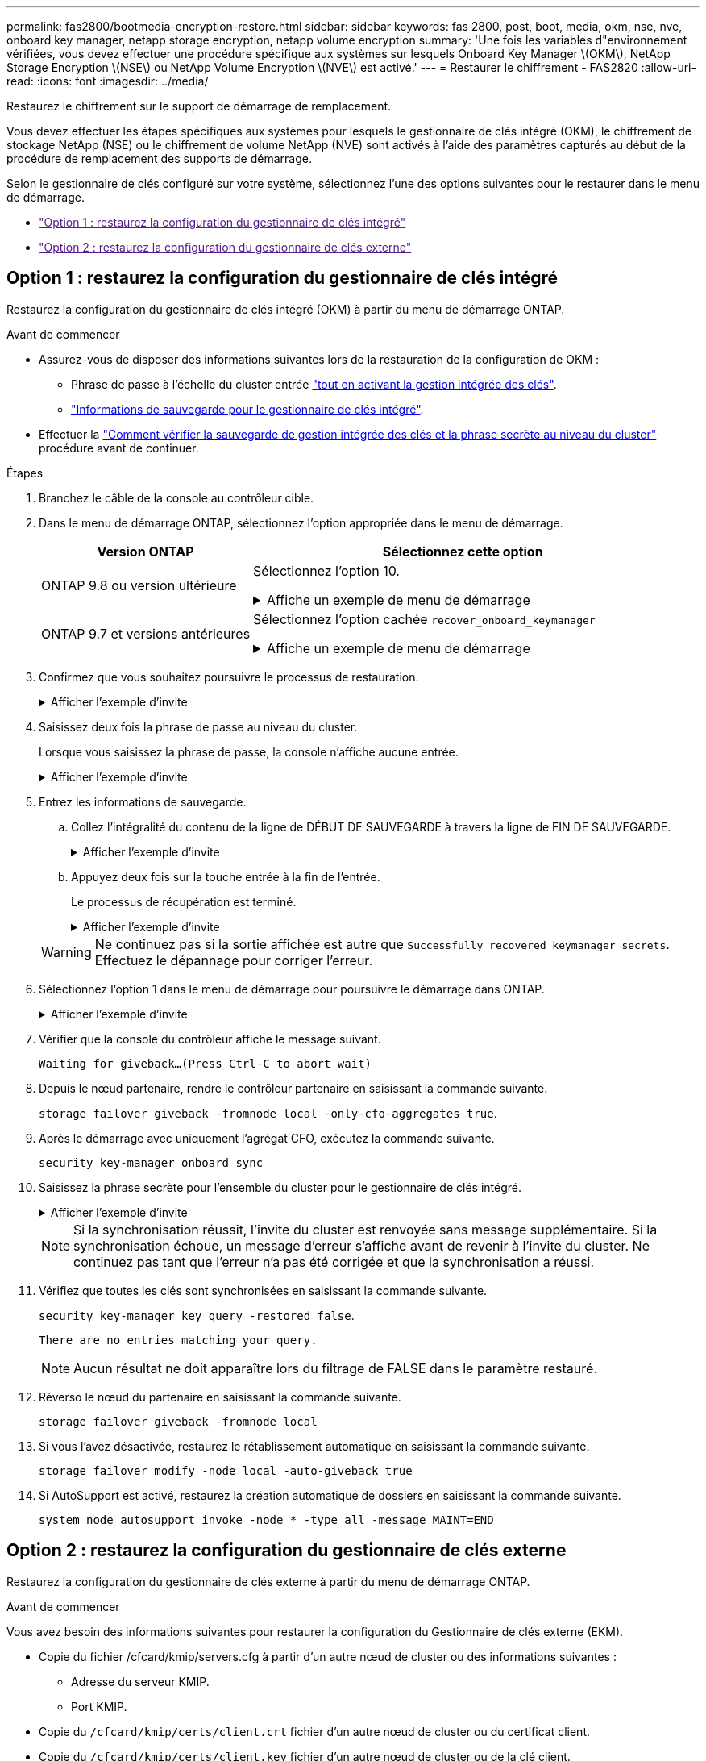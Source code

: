 ---
permalink: fas2800/bootmedia-encryption-restore.html 
sidebar: sidebar 
keywords: fas 2800, post, boot, media, okm, nse, nve, onboard key manager, netapp storage encryption, netapp volume encryption 
summary: 'Une fois les variables d"environnement vérifiées, vous devez effectuer une procédure spécifique aux systèmes sur lesquels Onboard Key Manager \(OKM\), NetApp Storage Encryption \(NSE\) ou NetApp Volume Encryption \(NVE\) est activé.' 
---
= Restaurer le chiffrement - FAS2820
:allow-uri-read: 
:icons: font
:imagesdir: ../media/


[role="lead"]
Restaurez le chiffrement sur le support de démarrage de remplacement.

Vous devez effectuer les étapes spécifiques aux systèmes pour lesquels le gestionnaire de clés intégré (OKM), le chiffrement de stockage NetApp (NSE) ou le chiffrement de volume NetApp (NVE) sont activés à l'aide des paramètres capturés au début de la procédure de remplacement des supports de démarrage.

Selon le gestionnaire de clés configuré sur votre système, sélectionnez l'une des options suivantes pour le restaurer dans le menu de démarrage.

* link:["Option 1 : restaurez la configuration du gestionnaire de clés intégré"]
* link:["Option 2 : restaurez la configuration du gestionnaire de clés externe"]




== Option 1 : restaurez la configuration du gestionnaire de clés intégré

Restaurez la configuration du gestionnaire de clés intégré (OKM) à partir du menu de démarrage ONTAP.

.Avant de commencer
* Assurez-vous de disposer des informations suivantes lors de la restauration de la configuration de OKM :
+
** Phrase de passe à l'échelle du cluster entrée https://docs.netapp.com/us-en/ontap/encryption-at-rest/enable-onboard-key-management-96-later-nse-task.html["tout en activant la gestion intégrée des clés"].
** https://docs.netapp.com/us-en/ontap/encryption-at-rest/backup-key-management-information-manual-task.html["Informations de sauvegarde pour le gestionnaire de clés intégré"].


* Effectuer la https://kb.netapp.com/on-prem/ontap/Ontap_OS/OS-KBs/How_to_verify_onboard_key_management_backup_and_cluster-wide_passphrase["Comment vérifier la sauvegarde de gestion intégrée des clés et la phrase secrète au niveau du cluster"] procédure avant de continuer.


.Étapes
. Branchez le câble de la console au contrôleur cible.
. Dans le menu de démarrage ONTAP, sélectionnez l'option appropriée dans le menu de démarrage.
+
[cols="1a,2a"]
|===
| Version ONTAP | Sélectionnez cette option 


 a| 
ONTAP 9.8 ou version ultérieure
 a| 
Sélectionnez l'option 10.

.Affiche un exemple de menu de démarrage
[%collapsible]
====
....

Please choose one of the following:

(1)  Normal Boot.
(2)  Boot without /etc/rc.
(3)  Change password.
(4)  Clean configuration and initialize all disks.
(5)  Maintenance mode boot.
(6)  Update flash from backup config.
(7)  Install new software first.
(8)  Reboot node.
(9)  Configure Advanced Drive Partitioning.
(10) Set Onboard Key Manager recovery secrets.
(11) Configure node for external key management.
Selection (1-11)? 10

....
====


 a| 
ONTAP 9.7 et versions antérieures
 a| 
Sélectionnez l'option cachée `recover_onboard_keymanager`

.Affiche un exemple de menu de démarrage
[%collapsible]
====
....

Please choose one of the following:

(1)  Normal Boot.
(2)  Boot without /etc/rc.
(3)  Change password.
(4)  Clean configuration and initialize all disks.
(5)  Maintenance mode boot.
(6)  Update flash from backup config.
(7)  Install new software first.
(8)  Reboot node.
(9)  Configure Advanced Drive Partitioning.
Selection (1-19)? recover_onboard_keymanager

....
====
|===
. Confirmez que vous souhaitez poursuivre le processus de restauration.
+
.Afficher l'exemple d'invite
[%collapsible]
====
`This option must be used only in disaster recovery procedures. Are you sure? (y or n):`

====
. Saisissez deux fois la phrase de passe au niveau du cluster.
+
Lorsque vous saisissez la phrase de passe, la console n'affiche aucune entrée.

+
.Afficher l'exemple d'invite
[%collapsible]
====
`Enter the passphrase for onboard key management:`

`Enter the passphrase again to confirm:`

====
. Entrez les informations de sauvegarde.
+
.. Collez l'intégralité du contenu de la ligne de DÉBUT DE SAUVEGARDE à travers la ligne de FIN DE SAUVEGARDE.
+
.Afficher l'exemple d'invite
[%collapsible]
====
....
Enter the backup data:

--------------------------BEGIN BACKUP--------------------------
0123456789012345678901234567890123456789012345678901234567890123
1234567890123456789012345678901234567890123456789012345678901234
2345678901234567890123456789012345678901234567890123456789012345
3456789012345678901234567890123456789012345678901234567890123456
4567890123456789012345678901234567890123456789012345678901234567
AAAAAAAAAAAAAAAAAAAAAAAAAAAAAAAAAAAAAAAAAAAAAAAAAAAAAAAAAAAAAAAA
AAAAAAAAAAAAAAAAAAAAAAAAAAAAAAAAAAAAAAAAAAAAAAAAAAAAAAAAAAAAAAAA
AAAAAAAAAAAAAAAAAAAAAAAAAAAAAAAAAAAAAAAAAAAAAAAAAAAAAAAAAAAAAAAA
AAAAAAAAAAAAAAAAAAAAAAAAAAAAAAAAAAAAAAAAAAAAAAAAAAAAAAAAAAAAAAAA
AAAAAAAAAAAAAAAAAAAAAAAAAAAAAAAAAAAAAAAAAAAAAAAAAAAAAAAAAAAAAAAA
AAAAAAAAAAAAAAAAAAAAAAAAAAAAAAAAAAAAAAAAAAAAAAAAAAAAAAAAAAAAAAAA
AAAAAAAAAAAAAAAAAAAAAAAAAAAAAAAAAAAAAAAAAAAAAAAAAAAAAAAAAAAAAAAA
AAAAAAAAAAAAAAAAAAAAAAAAAAAAAAAAAAAAAAAAAAAAAAAAAAAAAAAAAAAAAAAA
AAAAAAAAAAAAAAAAAAAAAAAAAAAAAAAAAAAAAAAAAAAAAAAAAAAAAAAAAAAAAAAA
AAAAAAAAAAAAAAAAAAAAAAAAAAAAAAAAAAAAAAAAAAAAAAAAAAAAAAAAAAAAAAAA
AAAAAAAAAAAAAAAAAAAAAAAAAAAAAAAAAAAAAAAAAAAAAAAAAAAAAAAAAAAAAAAA
AAAAAAAAAAAAAAAAAAAAAAAAAAAAAAAAAAAAAAAAAAAAAAAAAAAAAAAAAAAAAAAA
AAAAAAAAAAAAAAAAAAAAAAAAAAAAAAAAAAAAAAAAAAAAAAAAAAAAAAAAAAAAAAAA
AAAAAAAAAAAAAAAAAAAAAAAAAAAAAAAAAAAAAAAAAAAAAAAAAAAAAAAAAAAAAAAA
AAAAAAAAAAAAAAAAAAAAAAAAAAAAAAAAAAAAAAAAAAAAAAAAAAAAAAAAAAAAAAAA
AAAAAAAAAAAAAAAAAAAAAAAAAAAAAAAAAAAAAAAAAAAAAAAAAAAAAAAAAAAAAAAA
AAAAAAAAAAAAAAAAAAAAAAAAAAAAAAAAAAAAAAAAAAAAAAAAAAAAAAAAAAAAAAAA
AAAAAAAAAAAAAAAAAAAAAAAAAAAAAAAAAAAAAAAAAAAAAAAAAAAAAAAAAAAAAAAA
0123456789012345678901234567890123456789012345678901234567890123
1234567890123456789012345678901234567890123456789012345678901234
2345678901234567890123456789012345678901234567890123456789012345
AAAAAAAAAAAAAAAAAAAAAAAAAAAAAAAAAAAAAAAAAAAAAAAAAAAAAAAAAAAAAAAA
AAAAAAAAAAAAAAAAAAAAAAAAAAAAAAAAAAAAAAAAAAAAAAAAAAAAAAAAAAAAAAAA
AAAAAAAAAAAAAAAAAAAAAAAAAAAAAAAAAAAAAAAAAAAAAAAAAAAAAAAAAAAAAAAA

---------------------------END BACKUP---------------------------

....
====
.. Appuyez deux fois sur la touche entrée à la fin de l'entrée.
+
Le processus de récupération est terminé.

+
.Afficher l'exemple d'invite
[%collapsible]
====
....

Trying to recover keymanager secrets....
Setting recovery material for the onboard key manager
Recovery secrets set successfully
Trying to delete any existing km_onboard.wkeydb file.

Successfully recovered keymanager secrets.

***********************************************************************************
* Select option "(1) Normal Boot." to complete recovery process.
*
* Run the "security key-manager onboard sync" command to synchronize the key database after the node reboots.
***********************************************************************************

....
====


+

WARNING: Ne continuez pas si la sortie affichée est autre que `Successfully recovered keymanager secrets`. Effectuez le dépannage pour corriger l'erreur.

. Sélectionnez l'option 1 dans le menu de démarrage pour poursuivre le démarrage dans ONTAP.
+
.Afficher l'exemple d'invite
[%collapsible]
====
....

***********************************************************************************
* Select option "(1) Normal Boot." to complete the recovery process.
*
***********************************************************************************


(1)  Normal Boot.
(2)  Boot without /etc/rc.
(3)  Change password.
(4)  Clean configuration and initialize all disks.
(5)  Maintenance mode boot.
(6)  Update flash from backup config.
(7)  Install new software first.
(8)  Reboot node.
(9)  Configure Advanced Drive Partitioning.
(10) Set Onboard Key Manager recovery secrets.
(11) Configure node for external key management.
Selection (1-11)? 1

....
====
. Vérifier que la console du contrôleur affiche le message suivant.
+
`Waiting for giveback...(Press Ctrl-C to abort wait)`

. Depuis le nœud partenaire, rendre le contrôleur partenaire en saisissant la commande suivante.
+
`storage failover giveback -fromnode local -only-cfo-aggregates true`.

. Après le démarrage avec uniquement l'agrégat CFO, exécutez la commande suivante.
+
`security key-manager onboard sync`

. Saisissez la phrase secrète pour l'ensemble du cluster pour le gestionnaire de clés intégré.
+
.Afficher l'exemple d'invite
[%collapsible]
====
....

Enter the cluster-wide passphrase for the Onboard Key Manager:

All offline encrypted volumes will be brought online and the corresponding volume encryption keys (VEKs) will be restored automatically within 10 minutes. If any offline encrypted volumes are not brought online automatically, they can be brought online manually using the "volume online -vserver <vserver> -volume <volume_name>" command.

....
====
+

NOTE: Si la synchronisation réussit, l'invite du cluster est renvoyée sans message supplémentaire. Si la synchronisation échoue, un message d'erreur s'affiche avant de revenir à l'invite du cluster. Ne continuez pas tant que l'erreur n'a pas été corrigée et que la synchronisation a réussi.

. Vérifiez que toutes les clés sont synchronisées en saisissant la commande suivante.
+
`security key-manager key query -restored false`.

+
`There are no entries matching your query.`

+

NOTE: Aucun résultat ne doit apparaître lors du filtrage de FALSE dans le paramètre restauré.

. Réverso le nœud du partenaire en saisissant la commande suivante.
+
`storage failover giveback -fromnode local`

. Si vous l'avez désactivée, restaurez le rétablissement automatique en saisissant la commande suivante.
+
`storage failover modify -node local -auto-giveback true`

. Si AutoSupport est activé, restaurez la création automatique de dossiers en saisissant la commande suivante.
+
`system node autosupport invoke -node * -type all -message MAINT=END`





== Option 2 : restaurez la configuration du gestionnaire de clés externe

Restaurez la configuration du gestionnaire de clés externe à partir du menu de démarrage ONTAP.

.Avant de commencer
Vous avez besoin des informations suivantes pour restaurer la configuration du Gestionnaire de clés externe (EKM).

* Copie du fichier /cfcard/kmip/servers.cfg à partir d'un autre nœud de cluster ou des informations suivantes :
+
** Adresse du serveur KMIP.
** Port KMIP.


* Copie du `/cfcard/kmip/certs/client.crt` fichier d'un autre nœud de cluster ou du certificat client.
* Copie du `/cfcard/kmip/certs/client.key` fichier d'un autre nœud de cluster ou de la clé client.
* Copie du `/cfcard/kmip/certs/CA.pem` fichier d'un autre nœud de cluster ou de l'autorité de certification du serveur KMIP.


.Étapes
. Branchez le câble de la console au contrôleur cible.
. Sélectionnez l'option 11 dans le menu de démarrage ONTAP.
+
.Affiche un exemple de menu de démarrage
[%collapsible]
====
....

(1)  Normal Boot.
(2)  Boot without /etc/rc.
(3)  Change password.
(4)  Clean configuration and initialize all disks.
(5)  Maintenance mode boot.
(6)  Update flash from backup config.
(7)  Install new software first.
(8)  Reboot node.
(9)  Configure Advanced Drive Partitioning.
(10) Set Onboard Key Manager recovery secrets.
(11) Configure node for external key management.
Selection (1-11)? 11
....
====
. Lorsque vous y êtes invité, vérifiez que vous avez recueilli les informations requises.
+
.Afficher l'exemple d'invite
[%collapsible]
====
....
Do you have a copy of the /cfcard/kmip/certs/client.crt file? {y/n}
Do you have a copy of the /cfcard/kmip/certs/client.key file? {y/n}
Do you have a copy of the /cfcard/kmip/certs/CA.pem file? {y/n}
Do you have a copy of the /cfcard/kmip/servers.cfg file? {y/n}
....
====
. Lorsque vous y êtes invité, entrez les informations sur le client et le serveur.
+
.Afficher l'invite
[%collapsible]
====
....
Enter the client certificate (client.crt) file contents:
Enter the client key (client.key) file contents:
Enter the KMIP server CA(s) (CA.pem) file contents:
Enter the server configuration (servers.cfg) file contents:
....
====
+
.Montrer l'exemple
[%collapsible]
====
....
Enter the client certificate (client.crt) file contents:
-----BEGIN CERTIFICATE-----
MIIDvjCCAqagAwIBAgICN3gwDQYJKoZIhvcNAQELBQAwgY8xCzAJBgNVBAYTAlVT
MRMwEQYDVQQIEwpDYWxpZm9ybmlhMQwwCgYDVQQHEwNTVkwxDzANBgNVBAoTBk5l
MSUbQusvzAFs8G3P54GG32iIRvaCFnj2gQpCxciLJ0qB2foiBGx5XVQ/Mtk+rlap
Pk4ECW/wqSOUXDYtJs1+RB+w0+SHx8mzxpbz3mXF/X/1PC3YOzVNCq5eieek62si
Fp8=
-----END CERTIFICATE-----

Enter the client key (client.key) file contents:
-----BEGIN RSA PRIVATE KEY-----
<key_value>
-----END RSA PRIVATE KEY-----

Enter the KMIP server CA(s) (CA.pem) file contents:
-----BEGIN CERTIFICATE-----
MIIEizCCA3OgAwIBAgIBADANBgkqhkiG9w0BAQsFADCBjzELMAkGA1UEBhMCVVMx
7yaumMQETNrpMfP+nQMd34y4AmseWYGM6qG0z37BRnYU0Wf2qDL61cQ3/jkm7Y94
EQBKG1NY8dVyjphmYZv+
-----END CERTIFICATE-----

Enter the IP address for the KMIP server: 10.10.10.10
Enter the port for the KMIP server [5696]:

System is ready to utilize external key manager(s).
Trying to recover keys from key servers....
kmip_init: configuring ports
Running command '/sbin/ifconfig e0M'
..
..
kmip_init: cmd: ReleaseExtraBSDPort e0M
....
====
+
Une fois que vous avez saisi les informations sur le client et le serveur, le processus de récupération se termine.

+
.Montrer l'exemple
[%collapsible]
====
....
System is ready to utilize external key manager(s).
Trying to recover keys from key servers....
[Aug 29 21:06:28]: 0x808806100: 0: DEBUG: kmip2::main: [initOpenssl]:460: Performing initialization of OpenSSL
Successfully recovered keymanager secrets.
....
====
. Sélectionnez l'option 1 dans le menu de démarrage pour poursuivre le démarrage dans ONTAP.
+
.Afficher l'exemple d'invite
[%collapsible]
====
....

***********************************************************************************
* Select option "(1) Normal Boot." to complete the recovery process.
*
***********************************************************************************


(1)  Normal Boot.
(2)  Boot without /etc/rc.
(3)  Change password.
(4)  Clean configuration and initialize all disks.
(5)  Maintenance mode boot.
(6)  Update flash from backup config.
(7)  Install new software first.
(8)  Reboot node.
(9)  Configure Advanced Drive Partitioning.
(10) Set Onboard Key Manager recovery secrets.
(11) Configure node for external key management.
Selection (1-11)? 1

....
====
. Si vous l'avez désactivée, restaurez le rétablissement automatique en saisissant la commande suivante.
+
`storage failover modify -node local -auto-giveback true`

. Si AutoSupport est activé, restaurez la création automatique de dossiers en saisissant la commande suivante.
+
`system node autosupport invoke -node * -type all -message MAINT=END`


